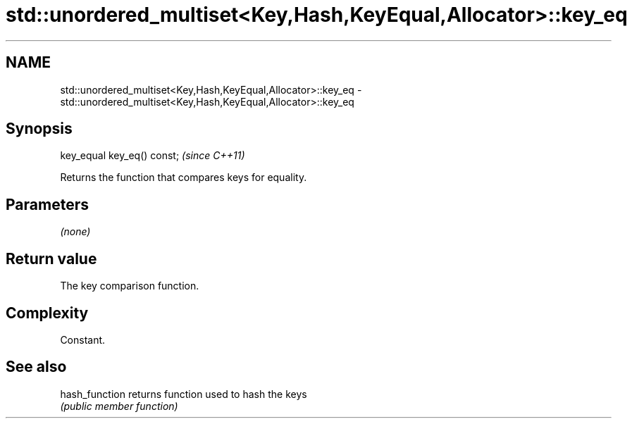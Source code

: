 .TH std::unordered_multiset<Key,Hash,KeyEqual,Allocator>::key_eq 3 "2020.03.24" "http://cppreference.com" "C++ Standard Libary"
.SH NAME
std::unordered_multiset<Key,Hash,KeyEqual,Allocator>::key_eq \- std::unordered_multiset<Key,Hash,KeyEqual,Allocator>::key_eq

.SH Synopsis
   key_equal key_eq() const;  \fI(since C++11)\fP

   Returns the function that compares keys for equality.

.SH Parameters

   \fI(none)\fP

.SH Return value

   The key comparison function.

.SH Complexity

   Constant.

.SH See also

   hash_function returns function used to hash the keys
                 \fI(public member function)\fP

